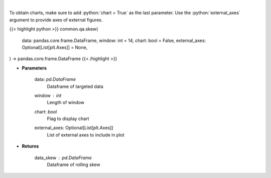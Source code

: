.. role:: python(code)
    :language: python
    :class: highlight

|

.. raw:: html

    <h3>
    > Skewness Indicator
    </h3>

To obtain charts, make sure to add :python:`chart = True` as the last parameter.
Use the :python:`external_axes` argument to provide axes of external figures.

{{< highlight python >}}
common.qa.skew(
    data: pandas.core.frame.DataFrame,
    window: int = 14,
    chart: bool = False,
    external_axes: Optional[List[plt.Axes]] = None,
) -> pandas.core.frame.DataFrame
{{< /highlight >}}

* **Parameters**

    data: *pd.DataFrame*
        Dataframe of targeted data
    window : *int*
        Length of window
    chart: *bool*
       Flag to display chart
    external_axes: Optional[List[plt.Axes]]
        List of external axes to include in plot

* **Returns**

    data_skew : *pd.DataFrame*
        Dataframe of rolling skew
